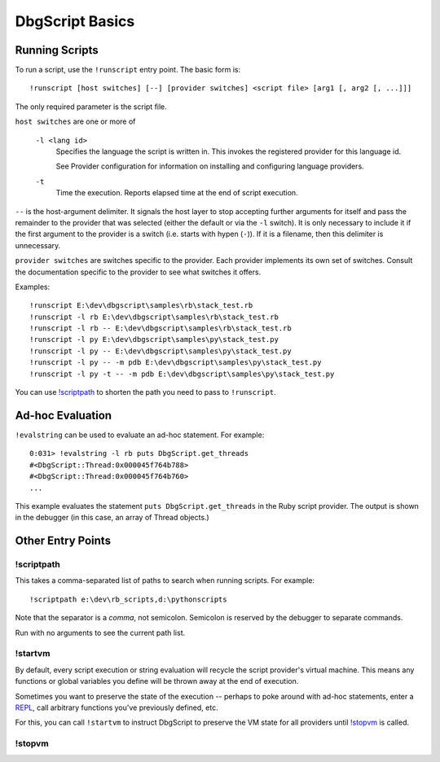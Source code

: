 DbgScript Basics
****************

Running Scripts
===============

To run a script, use the ``!runscript`` entry point. The basic form is::

    !runscript [host switches] [--] [provider switches] <script file> [arg1 [, arg2 [, ...]]]

The only required parameter is the script file.

``host switches`` are one or more of

  ``-l <lang id>``
    Specifies the language the script is written in. This invokes
    the registered provider for this language id.
                
    See Provider configuration for information on installing and
    configuring language providers.
    
  ``-t``
    Time the execution. Reports elapsed time at the end of script
    execution.
                
``--`` is the host-argument delimiter. It signals the host layer to stop
accepting further arguments for itself and pass the remainder to the provider
that was selected (either the default or via the ``-l`` switch). It is only
necessary to include it if the first argument to the provider is a switch
(i.e. starts with hypen (``-``)). If it is a filename, then this
delimiter is unnecessary.

``provider switches`` are switches specific to the provider. Each provider
implements its own set of switches. Consult the documentation specific to the
provider to see what switches it offers.

Examples::

    !runscript E:\dev\dbgscript\samples\rb\stack_test.rb
    !runscript -l rb E:\dev\dbgscript\samples\rb\stack_test.rb
    !runscript -l rb -- E:\dev\dbgscript\samples\rb\stack_test.rb
    !runscript -l py E:\dev\dbgscript\samples\py\stack_test.py
    !runscript -l py -- E:\dev\dbgscript\samples\py\stack_test.py
    !runscript -l py -- -m pdb E:\dev\dbgscript\samples\py\stack_test.py
    !runscript -l py -t -- -m pdb E:\dev\dbgscript\samples\py\stack_test.py

You can use `!scriptpath`_ to shorten the path you need to pass to ``!runscript``.
                
Ad-hoc Evaluation
=================

``!evalstring`` can be used to evaluate an ad-hoc statement. For example::

    0:031> !evalstring -l rb puts DbgScript.get_threads
    #<DbgScript::Thread:0x000045f764b788>
    #<DbgScript::Thread:0x000045f764b760>
    ...

This example evaluates the statement ``puts DbgScript.get_threads`` in the Ruby
script provider. The output is shown in the debugger (in this case, an array
of Thread objects.)

Other Entry Points
==================

!scriptpath
-----------

This takes a comma-separated list of paths to search when running scripts. For example::

    !scriptpath e:\dev\rb_scripts,d:\pythonscripts
    
Note that the separator is a `comma`, not semicolon. Semicolon is reserved
by the debugger to separate commands.

Run with no arguments to see the current path list.

!startvm
--------

By default, every script execution or string evaluation will recycle the script
provider's virtual machine. This means any functions or global variables you
define will be thrown away at the end of execution.

Sometimes you want to preserve the state of the execution -- perhaps to poke
around with ad-hoc statements, enter a `REPL`_, call arbitrary functions you've
previously defined, etc.

For this, you can call ``!startvm`` to instruct DbgScript to preserve the VM
state for all providers until `!stopvm`_ is called.

!stopvm
-------


.. _REPL: https://en.wikipedia.org/wiki/Read%E2%80%93eval%E2%80%93print_loop